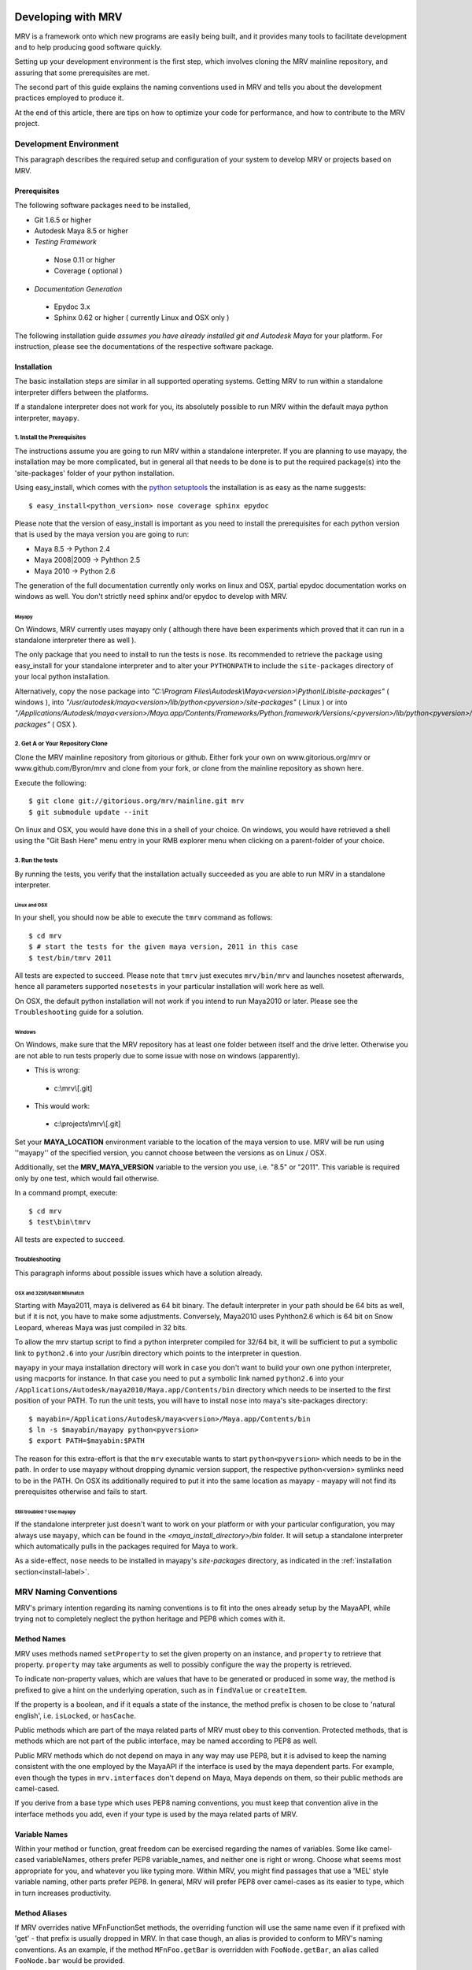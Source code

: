 
.. _development-label: 

###################
Developing with MRV
###################
MRV is a framework onto which new programs are easily being built, and it provides many tools to facilitate development and to help producing good software quickly.

Setting up your development environment is the first step, which involves cloning the MRV mainline repository, and assuring that some prerequisites are met.

The second part of this guide explains the naming conventions used in MRV and tells you about the development practices employed to produce it.

At the end of this article, there are tips on how to optimize your code for performance, and how to contribute to the MRV project.

***********************
Development Environment
***********************
This paragraph describes the required setup and configuration of your system to develop MRV or projects based on MRV.

Prerequisites
=============
The following software packages need to be installed,

* Git 1.6.5 or higher

* Autodesk Maya 8.5 or higher

* *Testing Framework*

 * Nose 0.11 or higher
 * Coverage ( optional )
 
* *Documentation Generation*

 * Epydoc 3.x
 * Sphinx 0.62 or higher ( currently Linux and OSX only )

The following installation guide *assumes you have already installed git and Autodesk Maya* for your platform. For instruction, please see the documentations of the respective software package.
 
Installation
============
The basic installation steps are similar in all supported operating systems. Getting MRV to run within a standalone interpreter differs between the platforms.

If a standalone interpreter does not work for you, its absolutely possible to run MRV within the default maya python interpreter, ``mayapy``.

.. _install-label:

1. Install the Prerequisites
----------------------------
The instructions assume you are going to run MRV within a standalone interpreter. If you are planning to use mayapy, the installation may be more complicated, but in general all that needs to be done is to put the required package(s) into the 'site-packages' folder of your python installation.

Using easy_install, which comes with the `python setuptools <http://pypi.python.org/pypi/setuptools>`_ the installation is as easy as the name suggests::
	
	$ easy_install<python_version> nose coverage sphinx epydoc

Please note that the version of easy_install is important as you need to install the prerequisites for each python version that is used by the maya version you are going to run:

* Maya 8.5 -> Python 2.4
* Maya 2008|2009 -> Pyhthon 2.5
* Maya 2010 -> Python 2.6

The generation of the full documentation currently only works on linux and OSX, partial epydoc documentation works on windows as well. You don't strictly need sphinx and/or epydoc to develop with MRV.

Mayapy
^^^^^^
On Windows, MRV currently uses mayapy only ( although there have been experiments which proved that it can run in a standalone interpreter there as well ).

The only package that you need to install to run the tests is ``nose``. Its recommended to retrieve the package using easy_install for your standalone interpreter and to alter your ``PYTHONPATH`` to include the ``site-packages`` directory of your local python installation. 

Alternatively, copy the ``nose`` package into *"C:\\Program Files\\Autodesk\\Maya<version>\\Python\\Lib\\site-packages"* ( windows ), into *"/usr/autodesk/maya<version>/lib/python<pyversion>/site-packages"* ( Linux ) or into *"/Applications/Autodesk/maya<version>/Maya.app/Contents/Frameworks/Python.framework/Versions/<pyversion>/lib/python<pyversion>/site-packages"* ( OSX ).

.. _repo-clone-label: 

2. Get A or Your Repository Clone
---------------------------------
Clone the MRV mainline repository from gitorious or github. Either fork your own on www.gitorious.org/mrv or www.github.com/Byron/mrv and clone from your fork, or clone from the mainline repository as shown here.

Execute the following::

 $ git clone git://gitorious.org/mrv/mainline.git mrv
 $ git submodule update --init
 
On linux and OSX, you would have done this in a shell of your choice. On windows, you would have retrieved a shell using the "Git Bash Here" menu entry in your RMB explorer menu when clicking on a parent-folder of your choice.

3. Run the tests
----------------
By running the tests, you verify that the installation actually succeeded as you are able to run MRV in a standalone interpreter. 

Linux and OSX
^^^^^^^^^^^^^
In your shell, you should now be able to execute the ``tmrv`` command as follows::
	
	$ cd mrv
	$ # start the tests for the given maya version, 2011 in this case
	$ test/bin/tmrv 2011

All tests are expected to succeed. Please note that ``tmrv`` just executes ``mrv/bin/mrv`` and launches nosetest afterwards, hence all parameters supported ``nosetests`` in your particular installation will work here as well.

On OSX, the default python installation will not work if you intend to run Maya2010 or later. Please see the ``Troubleshooting`` guide for a solution.

Windows
^^^^^^^
On Windows, make sure that the MRV repository has at least one folder between itself and the drive letter. Otherwise you are not able to run tests properly due to some issue with nose on windows (apparently). 

* This is wrong:

 * c:\\mrv\\[.git]
 
* This would work:

 * c:\\projects\\mrv\\[.git]

Set your **MAYA_LOCATION** environment variable to the location of the maya version to use. MRV will be run using ''mayapy'' of the specified version, you cannot choose between the versions as on Linux / OSX.

Additionally, set the **MRV_MAYA_VERSION** variable to the version you use, i.e. "8.5" or "2011". This variable is required only by one test, which would fail otherwise.  

In a command prompt, execute::
	
	$ cd mrv
	$ test\bin\tmrv

All tests are expected to succeed.
	
Troubleshooting
---------------
This paragraph informs about possible issues which have a solution already.

OSX and 32bit/64bit Mismatch
^^^^^^^^^^^^^^^^^^^^^^^^^^^^
Starting with Maya2011, maya is delivered as 64 bit binary. The default interpreter in your path should be 64 bits as well, but if it is not, you have to make some adjustments. Conversely, Maya2010 uses Pyhthon2.6 which is 64 bit on Snow Leopard, whereas Maya was just compiled in 32 bits.

To allow the mrv startup script to find a python interpreter compiled for 32/64 bit, it will be sufficient to put a symbolic link to ``python2.6`` into your /usr/bin directory which points to the interpreter in question. 

``mayapy`` in your maya installation directory will work in case you don't want to build your own one python interpreter, using macports for instance. In that case you need to put a symbolic link named ``python2.6`` into your ``/Applications/Autodesk/maya2010/Maya.app/Contents/bin`` directory which needs to be inserted to the first position of your PATH. To run the unit tests, you will have to install ``nose`` into maya's site-packages directory::
	
	$ mayabin=/Applications/Autodesk/maya<version>/Maya.app/Contents/bin
	$ ln -s $mayabin/mayapy python<pyversion>
	$ export PATH=$mayabin:$PATH

The reason for this extra-effort is that the ``mrv`` executable wants to start ``python<pyversion>`` which needs to be in the path. In order to use mayapy without dropping dynamic version support, the respective python<version> symlinks need to be in the PATH. On OSX its additionally required to put it into the same location as mayapy - mayapy will not find its prerequisites otherwise and fails to start.

Still troubled ? Use mayapy
^^^^^^^^^^^^^^^^^^^^^^^^^^^
If the standalone interpreter just doesn't want to work on your platform or with your particular configuration, you may always use ``mayapy``, which can be found in the *<maya_install_directory>/bin* folder. It will setup a standalone interpreter which automatically pulls in the packages required for Maya to work.

As a side-effect, ``nose`` needs to be installed in mayapy's *site-packages* directory, as indicated in the :ref:`installation section<install-label>`.

.. _naming-conventions-label:

**********************
MRV Naming Conventions
**********************
MRV's primary intention regarding its naming conventions is to fit into the ones already setup by the MayaAPI, while trying not to completely neglect the python heritage and PEP8 which comes with it.

Method Names
============
MRV uses methods named ``setProperty`` to set the given property on an instance, and ``property`` to retrieve that property. ``property`` may take arguments as well to possibly configure the way the property is retrieved.

To indicate non-property values, which are values that have to be generated or produced in some way, the method is prefixed to give a hint on the underlying operation, such as in ``findValue`` or ``createItem``.

If the property is a boolean, and if it equals a state of the instance, the method prefix is chosen to be close to 'natural english', i.e. ``isLocked``, or ``hasCache``.

Public methods which are part of the maya related parts of MRV must obey to this convention. Protected methods, that is methods which are not part of the public interface, may be named according to PEP8 as well. 

Public MRV methods which do not depend on maya in any way may use PEP8, but it is advised to keep the naming consistent with the one employed by the MayaAPI if the interface is used by the maya dependent parts. For example, even though the types in ``mrv.interfaces`` don't depend on Maya, Maya depends on them, so their public methods are camel-cased.

If you derive from a base type which uses PEP8 naming conventions, you must keep that convention alive in the interface methods you add, even if your type is used by the maya related parts of MRV.

Variable Names
==============
Within your method or function, great freedom can be exercised regarding the names of variables. Some like camel-cased variableNames, others prefer PEP8 variable_names, and neither one is right or wrong. Choose what seems most appropriate for you, and whatever you like typing more. Within MRV, you might find passages that use a 'MEL' style variable naming, other parts prefer PEP8. In general, MRV will prefer PEP8 over camel-cases as its easier to type, which in turn increases productivity.

Method Aliases
==============
If MRV overrides native MFnFunctionSet methods, the overriding function will use the same name even if it prefixed with 'get' - that prefix is usually dropped in MRV. In that case though, an alias is provided to conform to MRV's naming conventions. As an example, if the method ``MFnFoo.getBar`` is overridden with ``FooNode.getBar``, an alias called ``FooNode.bar`` would be provided.

If an overridden MFnMethod uses X, no alias is provided for getX. For example, ``MFnFoo.bar`` would be overridden with ``FooNode.bar``, but an alias called ``FooNode.getBar`` will *not* be provided.

Commonly used methods with long names, such as ``MPlug.misConnectedTo`` have an abbreviation alias in order to speed up typing and increase typing convenience. Abbreviations only use lower-case letters, and use the first character of each of the camel-cased words. The abbreviation in this case is be ``MPlug.mict``.


******************
Calling MFnMethods
******************
Return values of overridden MFNMethods return the wrapped type. ( i.e. DagNode.child ). This is the expected behavior as MFnMethods called on wrapped objects should return wrapped objects to stay in the wrapped 'ecosystem'.

At the current time, MFn methods which receive MObjects or MDagPaths will only
allow MObjects or MDagPaths, wrapped nodes must be converted explicitly. At some 
point this should change to allow wrapped nodes as well.

If MFnMethods require the ``MScriptUtil`` to be used from python, and if it has not been overridden by MRV yet, there is no convenient way to call it.

If the MFnMethod alters the object in question, and if there is no MRV override yet, undo will not be implemented. 

Whenever an MRV developer encounters an 'uncallable' method, he is advised to implement the pythonic version of the method directly on the type or base type in question, see the document about :doc:`Extending MRV<extend>` for more information.

.. _development-workflow-label:

********************
Development Workflow
********************
MRV's goal as development framework is to enable the programmer to write reliable, maintainable and well-performing code in less time compared to the conventional methods. 

MRV natively assures that the code is well-performing, but reliability cannot be assured without proper testing. Maintainability comes with a good design, and clean code.

If one wanted to find a development strategy which fits the previously mentioned goals, one would definitely encounter TDD on the way - `Test Driven Development <http://en.wikipedia.org/wiki/Test-driven_development>`_. 

For the sake of brevity, only the most important points will be mentioned here, check the wiki link above for more information.

When developing for python within maya, one generally has the problem that simply 'sourcing' a file is not possible anymore. Instances of your classes which are still floating around somewhere use the code they have been instantiated with, not the new one which you might just have ``reload`` 'ed.

This makes it cumbersome and hard to predict whether you are actually seeing your changes or not.

The only way to be 100% sure that your changes are actually kicking in is to restart the python interpreter ( or maya ), and try again. This of course is not feasible if it is done manually as it takes too much time.

Being aware of this issue, MRV has been developed using TestCases from the ground up. This is why it is possible to rerun a single test every ~3.5s in a standalone interpreter ( as a comparison, maya -batch takes ~5.5 seconds to startup ). The whole test suite can be run in just ~7s, and all regression tests in for Maya 8.5 to 2010 take less than two minutes.

This makes it possible to write code in a test-driven manner, running tests is easy and fast.

Please note that the following examples use a linux shell, but the same development style will work on windows as well provided that you exchange the command-line shown here with a cmd prompt compatible one.

MRV TDD
=======
When implementing a new MRV feature, it is useful to start by getting a clear idea of what the feature should be like, and who will use it, and how it will be used. Then it is wise to conduct a quick manual test to see whether it is generally possible to do - usually the answer is yes, but its good to get an impression on how difficult it is going to be.

The next step is to find a good place for the code, either it is placed into an existing module, or a new one is created. Before writing a line of code though, a first test case is added into an existing test module, or into a new one.

Ideally you have at least two panes available in your editor, one is for the implementation, the other one for the test. For brevity, lets call the implementation ``lefty``, the test ``righty``.

In ``lefty``, sketch out the design required to implement the feature - do you need a class, or several classes, which member functions do they have, are module level functions reasonable, or do you want to use classmethods instead ?

Once the design has been sketched, its about defining the signature of the methods and functions. Go through them one by one in a suitable order and write the documentation for them - use `restructured Text <http://sphinx.pocoo.org/markup/index.html>`_. 

Write down what the method is supposed to do, think about the possible input arguments and their types, the return type, as well as possible exceptions.
While writing this, you essentially define the domain within which this method is supposed to work. 

Whenever you set a pile for the fence of your domain, switch to ``righty`` and note down what the method can do, or what it can't do to assure you don't forget about the individual things that need to be tested::
	
	>>> # <feature.py> in lefty
	>>> def makeFoo(bar_iterable, big=False):
	>>>     """Create a new Foo instance which contains the Bar instances
	>>>     retrieved from the bar_iterable.
	>>>
	>>>     :return: ``Foo`` compatible instance. If big was True, it will 
	>>>         support the ``BigFoo`` interface
	>>>     :param bar_iterable: iterable yielding Bar instances. As Foo's
	>>>          cannot exist without Bars, an empty iterable is invalid.
	>>>     :param big: if True, change the return type from ``Foo`` to ``BigFoo``
	>>>     :raise ValueError: if bar_iterable did not yield any Bar instance"""
	>>>          pass # todo implementation

	>>> # <test/test_feature.py> in righty
	>>> # It has been written while putting down the docs for the method
	>>> def test_makeFoo(self):
	>>>     # assure it returns Foo instances, BigFoo if the flag is set
	>>>     
	>>>     # which contain the bars we passed in
	>>>
	>>>     # empty iterables raise

Next up is the implementation of the test case - as it knows the interface of the method to test, it can be fully implemented before writing any actual implementation::
	
	>>> # assure it returns Foo instances, BigFoo if the flag is set
	>>> bars = (Bar(), Bar()) 
	>>> for big in range(2):
	>>>		foo = makeFoo(iter(bars), big)
	>>>		assert isinstance(foo, Foo)
	>>>		if big:
	>>>			assert isinstance(foo, BigFoo)
	>>>		# END check rval type
	>>>		
	>>>		# which contain the bars we passed in
	>>>		assert foo.bars == bars
	>>>		
	>>>		# empty iterables raise
	>>>		self.failUnlessRaises(ValueError, makeFoo, tuple(), big)
	>>>	# END for each value of 'big'

Now you have a full frame for all the boundary cases that you have documented before. Run the test repeatedly while implementing your actual classes. Once the test succeeds, you can at least be quite confident that your code is actually working.

The full implementation of the example can be found in ``mrv.test.maya.nt.test_general`` ( *test_makeFoo* ).

The case presented here is of course nothing more than a constructed example, in many cases the flow of the development will be much less 'predefined' and more fluid, and it is usually iterative as well. The basic steps are the same though:

	1. Understand the problem to solve
	2. Design your Interface, Class or Method by sketching it - write documentation to get an even clearer understanding of the problem, as well as the limits within which you will solve it.
	
	 * Track the sub-tests that you will need while writing the documentation
	 
	3. Implement the test case(s)
	4. Write your actual implementation.
	
Of course it is totally valid to switch order, or jump back and forth between the steps - but the list presented here gives a good outline on how MRV is being developed.

.. _runtestsdoc-label:

Running Tests
=============
In Test-Driven-Development, running the test is a major part of the workflow, which is why this section presents a few commonly used strategies to test efficiently and conveniently.

Nose is the main test driver, it offers pretty much everything you ever wanted and allows to be extended using plugins rather easily - the following presentation shows only some of the vast amount of features available, you can read more on the `official homepage <http://somethingaboutorange.com/mrl/projects/nose>`_, the examples should work on linux, OSX and windows.

If your working directory is the MRV root directory, the following command will run all tests ( in about ~7s )::
	
	$ test/bin/tmrv <mayaversion>
	
Run individual test packages or module by specifying their paths::
	
	$ # runs the Path test, as well as all maya related tests of the given maya version
	$ test/bin/tmrv <mayaversion> test/test_path.py test/maya

Running tests outside of the maya test package will not startup maya, hence it will return much quicker::
	
	$ test/bin/tmrv <mayaversion> test/test_enum.py
	
If an exception is raised in the tests, you will see it in the final output, as well as the caught standard output generated when the test case ran. The ``-d`` flag resolves traceback symbols to their actual values. In case you want to jump right into the exception when it occurs, specify ``--pdb``. If you just have a failing test and want to inspect the variable values yourself, use ``--pdb-failure``::
	
	$ test/bin/tmrv <mayaversion> test/test_fails.py -d
	$ test/bin/tmrv <mayaversion> test/test_fails.py --pdb
	$ test/bin/tmrv <mayaversion> test/test_fails.py --pdb-failure
	
As nose will by default catch all standard output of your program, it may also suppress messages you print during the first import of your program. To show all of these as they occur, use the ``-s`` flag::
	
	$ test/bin/tmrv <mayaversion> test/test_startup_issues.py -s
	
Testing User Interfaces
-----------------------
Testing of user interfaces used to be a manual process, which clearly degrades the reliability of software as its user interface will only be tested occasionally in an unrepeatable and possibly incomplete manner. 

Using python, it became far easier to automate user interface testing as your interface elements may provide a clear interface to interact with them. Within certain limits - you will most probably not get around testing a few things manually - you  can at least outline the expected functionality and verify the functionality within these bounds. 

The tests currently available in the ``mrv.test.maya.ui`` package are showing a few windows, the knowing user may also click a few buttons to verify that callbacks work alright. Considering the possibilities, the tests are rather primitive and are assumed to be working if there is no exception - there are `other tools <http://gitorious.org/animio>`_ which do much better in that respect.

These tests currently only show that the UI system is not fundamentally broken, and that Callbacks and Signals work - nonetheless the manual nature of them causes them not to be run very often.

The commandline required to run the tests is the following ( all platforms )::
	
	$ test/bin/tmrvUI <path/to/maya/bin/maya> [ nose arguments ]
	
In future, this testing system is likely to be improved, also considering that QT offers a `test library <http://qt.nokia.com/doc/4.2/qtestlib-manual.html>`_ which can virtualize mouse clicks and keyboard input, in order to fully automate user interface testing.

Other techniques may be used to allow automated tests on default Maya user interfaces, for more information, please see the :ref:`template-project-label` section.  

.. note:: For UI tests to work, ``mayapy`` needs to be able to import ``nose`` to run the actual tests.

Verifying Test Coverage
-----------------------
In statically typed languages, one benefits from the great blessing of having a compiler which is able to check types and their compatibility, as well as to verify names at compile time.

Unfortunately, Python will only be able to discover this big class of errors at runtime, which essentially is too late. Test cases help to run your code, but are you sure it is running every line of it ?

Nose comes with an excellent tool which verifies the tests code coverage. As it needs a few options, there is a utility ( Linux + OSX ) which runs all or the specified tests with coverage output::
	
	$ test/bin/tmrvc <mayaversion> 
	$ firefox coverage/index.html
	
The resulting web page highlights all lines that ran, and shows the ones that did not run, which enables you to adjust your tests to run all the lines.

At the time of writing (|today|), MRV had a :download:`test coverage of 90% <download/coverage/index.html>`, but of course `test coverage is not everything <http://www.infoq.com/news/2007/05/100_test_coverage>`_.

Regression Testing
------------------
As MRV is meant to be useful in all Maya Releases which support python, namely 8.5 till X where X is the latest release, it must be verified that all tests indeed succeed in all available Maya versions, ideally on all platforms.

On Linux and OSX, a tool is available to facilitate running these tests. If it succeeds, it will give instructions to manually run the user interface tests and to complete the regression testing::
	
	$ test/bin/tmrvr 
	$ test/bin/tmrvUI <path/to/maya/bin/maya>

IPython and IMRV
================
During development, it is unlikely that one remembers all methods available on instances of a certain type, sometimes its required to just quickly test or verify something, or to pull up the docs on a basic but rarely used python built-in function. Searching the Web is possible, but using ``ipython`` is much more convenient.

``imrv``, one of MRVs :doc:`tools`,  essentially is an ipython shell which has been setup to load a specialized version of the MRV runtime to provide you with a fully initialized MRV runtime environment::
	
	$ bin/imrv
	
::
	
	>>> p = Node("persp")
	Transform("|persp")
	
	List all available methods on the perspective transform:
	>>> p.<tab-key>
	
	Show the doc-string of a method:
	>>> p.name?
	
	Jump into the debugger next time an exception occurs:
	>>> pdb
	
	Disable the debugger
	>>> pdb
	
Avoiding Trouble - A Word about Reference Counts
================================================
As MRV nearly exclusively uses the API to do work, it also allows you to use the underlying API types, MObject and MDagPath, directly.

If used correctly, the benefit is performance and ease of use, but in the worst case, maya will crash - this happens more easily when using the Maya API than when using MEL for example.

To understand the source of the issue, one has to understand what an MObject is: MObjects are containers with a reference count, a type and a pointer to the actual data. This in fact is very similar to the ``object`` base type in python.

If you see an MObject in python, such as in the following snippet ... ::
	
	>>> p = Node("persp")
	>>> po = p.object()
	<maya.OpenMaya.MObject; proxy of <Swig Object of type 'MObject *' at 0x36a2ee0> >
	
... what you actually see is a proxy object which serves as a python handle to the actual C++ MObject. The reference count of that proxy object is 1, as it is stored in only one named variable, ``po``. The caveat here is that this does not affect the reference count of the underlying MObject at all - its reference count is the same as it was before. The only one who actually holds a reference to it is Maya, and it is allowed to drop it at any time, or copy its memory to a different location. If that would happen, any access to ``p`` or ``po`` may cause a crash or destabilize Maya to cause a crash later, which is even worse.

The only way to forcibly increment the reference count is by copying the MObject explicitly::

	>>> poc = api.MObject(po)
	>>> po, poc
	(<maya.OpenMaya.MObject; proxy of C++ MObject instance at _f0d5050500000000_p_MObject>,
 <maya.OpenMaya.MObjectPtr; proxy of C++ MObject instance at _1008460200000000_p_MObject>)
 
This invoked the C++ copy constructor, and incremented the reference count on the MObject. Copying MObjects might come at additional costs though in case the MObject encapsulates data.

When adding attributes with the bare python Maya API, this situation can easily occur::
	
	>>> p.addAttribute(api.MFnTypedAttribute().create("sa", "stringarray", api.MFnData.kStringArray, api.MFnStringArrayData().create())
	
In this example, we created two temporary function sets, ``MFnTypedAttribute`` and ``MFnStringArrayData``. The ``create`` methods of the respective sets return newly created MObjects - the only one who keeps a reference is the actual function set. Two bad things happened in the example:

#. ``MFnStringArrayData`` returned an MObject encapsulating an empty string array, then it goes out of scope, and decrements its reference count on the returned MObject during its destruction sequence. The MObject has no one referencing it anymore, so it will destroy itself and its data. Python still has a handle onto the memory location that once kept the MObject, and it is passed to ``MFnTypedAttribute.create``.
#. ``MFnTypedAttribute.create`` produces a new attribute ``MObject`` with (possibly) invalid default data, returns it and destroys itself as it goes out of scope. Again, the reference count of the newly created Attribute MObject decrements to 0, which destroys the Attribute and its data. The python handle you got will be passed to the ``p.addAttribute`` method, which tries to create an attribute from deleted data.

If you try that line, you will see that it apparently works, but its not guaranteed to do so, nor will you be able to tell whether the caused memory corruption will crash Maya at a later point.

The alternative to the line above is to use the Attribute wrappers that MRV provides::
	
	>>> p.addAttribute(TypedAttribute.create("sa", "stringarray", Data.Type.kStringArray, StringArrayData.create()))
	
In the version above, both create methods implicitly copy the returned MObject, which forcibly increments its reference count. Once the underlying MFnFunctionSet goes out of scope, it will decrement the MObject's reference counts to 1, keeping it alive and healthy.

Generally, when dealing with MObjects directly, keep the reference count in mind especially in case of MObjects that have just been created.

In c++, this is not a problem as MObjects are copied automatically when being assigned to a variable for instance or when being passed into functions ( most of the time ). If you have a proper compiler though, the above line would be invalid as well as you return temporary objects and pass them in as reference. 

In python, there is no compiler who would be able to check for this. 

.. _contribute-label:

************
Contributing
************
MRV is an open source project based on the work of just one person ( for now ), which doesn't only mean that this person must be slightly crazy, but also that MRV was written from just one perspective. There is a `gource video <http://vimeo.com/10611158>`_ which illustrates that ... pretty lonely situation.

Many convenience methods, for instance the ones in ``mrv.maya.nt.geometry`` have been written because there was a specific need for it. Many areas that would need additional implementations have not seen any attention yet.

The solution to this problem is to make MRV accessible by providing a solid documentation, and to actually make contribution easy. With traditional SCM's, this is not the case as you may not do anything with the repository unless special permissions are granted.

With `git <http://git-scm.com>`_ though, or any distributed version control system for that matter, this is a problem of the past as your clone of the repository contains all information you need to , theoretically, found your very own version of the software. Make your own branches, apply your own patches, commit whenever you want, and rebase your changes onto the latest version of the mainline repository that you originally cloned from.

With contributions, the scene you have seen in the first video, `might soon look more like this <http://vimeo.com/10617731>`_.
 
Using Git
=========
Once you have cloned your initial copy from the mainline repository ( see :ref:`repo-clone-label` ), you stay up-to-date by fetching ( ``git fetch`` ) the latest changes from mainline and by merging them into your master branch ( ``git merge`` ).

In order to contribute though, the by far easiest workflow is to create your own MRV fork on either `www.gitorious.com <http://gitorious.org/mrv>`_ or on `www.github.com <http://www.github.com/Byron/mrv>`_. 

When creating own features or patches, you just put them into a separate branch ( using ``git co -b myfeature`` ), commit your changes using ``git commit ...`` and finally push everything into your public repository ( ``git push ...`` ) and create a merge request. Once it has been merged into the mainline repository, your change automatically makes it into the next MRV release and the mainline repository. 

The workflow presented here is only a rough introduction to the multitude of possible git workflows, and more concrete examples will be added as the need arises.


***************
Making Releases
***************
Although there is a build and release sysetm, at the time of writing ( |today| ), it was not used to create the release you have. It will be revised and documented for 1.0.0.


Building Docs
=============
Currently, building of the full documentation is only supported on linux and on OSX provided that sphinx and epydoc have been installed in your python 2.5 interpreter. The preference for python 2.5 is currently hard-coded into the ``mrv/docs/sphinx_build`` script, but there is no reason why it wouldn't work in other python versions if the prerequisites are met. 

If that is the case, the following line will build the docs you are currently reading, in the version you have checked out locally::
	
	$ cd doc
	$ make html
	$ # to redo existing docs from scratch
	$ make clean html

The built documentation can be found in ``mrv/doc/build/html``.

Windows
-------
On windows, you may create the epydoc version only, which is rather readable documentation from the source code only, which unfortunately cannot be searched as is the case with the Sphinx documentation.

To do that, execute ``epydoc.bat``, which should work if epydoc has been installed for the python interpreter located in your path::
	
	$ cd doc
	$ epydoc.bat
	
.. _pipeline-integration-label:

*****************************************
Integrating MRV into Production-Pipelines
*****************************************
MRV sole purpose of existence originally was to serve as foundation of a Maya based 3D production pipeline, details about that can be read in a :doc:`designated article <history>`.

Nowadays, and after many improvements, it should be even more useful when applied in the context of pipelines. MRV doesn't weigh much, neither in memory, nor on the CPU, is very well documented and :download:`very well tested <download/coverage/index.html>`.

Besides that, you are able to :doc:`extend <extend>` it to suit your needs, and :doc:`configure <conf>` it to suit your needs even better.

Finally, if - after a thorough study of the documentation - there are any questions or doubts left that would prevent its use, I will be glad to help personally.


.. _performance-docs-label:

*************************************
Performance and Memory Considerations
*************************************
MRV has been created with performance in mind. Core code as gone through several iteration in order to be as fast as it can possibly be within python. This is beneficial to the developer as he can be sure that conveniently written code will run at a high pace. 
Usually this kind of code is the most readable and the most maintainable which is why it is preferred. Nonetheless there are situations when performance outweighs code maintainability. This section explains what to look out for and how to improve the performance of your programs.

The respective tips are listed in the order of simplicity and effect, hence simpler and more effective ways to enhance performance come first.

Iterators
=========
When operating in large scenes, its important to limit the amount of nodes that are returned by iterators. The fastest way to do this is to use an MFn.kType pre-filter to limit the yielded Nodes to certain types. As the pre-filtering will happen in C++, it will be very fast::
	
	>>> iterDagNodes(api.MFn.kTransform, api.MFn.kShape)		# Fast !
	>>> iterDagNodes(predicate=lambda n: isinstance(n, (Transform, Shape)))	# slow and wasteful

Undo
=====
Turn off the undo queue completely by setting the MRV_UNDO_ENABLED=0 in your environment. This will reduce overhead by at least 10% and increase the performance of many core methods. As a positive side-effect, you have more memory at runtime as the undoqueue will not store the history of operations.

Turning off the undo queue is feasible if you run in maya batch mode and a very easy way to speed up programs.

Single vs. Multi
================
Many programs operate on multiple objects of the same type, as a lot of work needs to be done. Interestingly, many API's seem to embrace the 'single object operation'  paradigm which means that you have to call a single method on all objects individually. 

Considering that some boilerplate is involved with each call, which may even weigh more than the actual operation you intend to apply, it obvious that methods that operate on multiple objects at the same time are preferable in many cases.

The Maya API actually does mainly well here, and even though you will find many single object operations, there are many multi-object operations as well. 

This implies that it might be worth accumulating the objects you want to work on before sending it to a multi method, which will ideally process the bunch within c++. This costs memory, but will be faster, but memory <-> performance tradeoffs are very common in general.

There are times when you may use iterators instead of lists, they combine the benefits of passing in multiple objects ( at a slight overhead ) without notable memory consumption.

A method worth noting at this point is ``MPlug.mconnectMultiToMulti``, which connects multiple source to multiple destination plugs. It also adds the benefit that it will more efficiently deal with the undo queue, effectively boosting the performance by factor 8 to 14.


Convenience Methods
===================
Use specialized methods instead of generic ones. Generic methods that accept different types of inputs have to figure out what these types are in order to handle them correctly, each time you call. This is very wasteful especially if your input types do not change in that 20k iteration loop of yours.

That kind of code will perform better if the specialized version of the method is used instead - it only takes a specific input type and comes right to the point.

An example for this would be the overridden ``__getitem__`` method of the patched ``MPlug``::
	
	>>> names = ("persp", "top", "time.output")
	>>> sl = api.MSelectionList.mfromList(names)    # slow(er)
	>>> sl = api.MSelectionList.mfromStrings(names) # better 
	
findPlug vs. node.plug
======================
In fact, using the ``node.plug`` convention is a convenience method as well. Internally some processing is needed figure out that you actually want a plug. A more direct way to retrieve plugs is by using the ``findPlug('plug')`` method which boost plug lookup performance by quite exactly 7%::
	
	>>> for node in iterDagNodes(api.MFn.kTransform):
	>>> 	node.findPlug('tx')  # 7% faster than ... 
	>>> 	node.tx              # ... this
	
_api_ calling convention
=========================
What happens whenever you call a method on a wrapped node is the following::
	
	>>> node.findPlug('plugname')
	>>> # this is equivalent to ...
	>>> mfninst = api.MFnDependencyNode(node.getMObject())
	>>> mfninst.findPlug('plugname')
	
As you see, you get a temporary function set which gets wrapped around the MObject or MDagPath associated with your node. This is costly as it involves the instantiation of a function set with an API object as well as an API function call. This will happen each time you call the function, even though it would be possible and better to reuse an existing function set.

The ``_api_`` calling convention does two things.
 * For patched API types, like MPlug, you receive the original, unpatched instance method.
 * For Node types, _api_ will return a method which reuses its initialized function set. This will cache the function set, the associated api object as well as the function object itself directly on your node.

To illustrate the _api_ convention on Node types, have a look at this example::
	
	>>> for i in xrange(10000):
	>>> 	perspShape.focalLength()               # much overhead for every call
	>>> 	topShape._api_focalLength()            # very fast after first call
	
Its good to know about the _api_convention, but it clearly does *not* mean that you should preventively make all calls using it. This is because the performance gain shows up after the first call only, and only on that specific node. First the cache is built, and used in subsequent calls. In practice, it is unlikely that you are going to repeatetly call the same function on the same node in a tight loop.

Also its worth considering that the cache consumes additional memory, an MFn function set is instantiated and cached for each _api_ call on a Node.

Last but not least, its worth noting that maya controls the lifetime of your API Objects, hence these should not be cached. The _api_ cache usually is very short-lived though and should not make trouble, but it stays a cached MObject within a cached function of the corresponding MFnFunctionSet.

If you find yourself using _api_ method calls all the time, you might consider using the respective function set directly::
	
	>>> mfncamera = api.MFnCamera(topShape.getMObject())
	>>> for i in xrange(10000):
	>>> 	mfncamera.focalLength()
	>>> 	# ... make additional calls at no additional overhead. 


Python Method Caching
=====================
Generally within python, each attribute access costs time, time that tends to matter in tight loops. You can gain a lot of performance by caching the methods and attributes you have to use in local variables. The previous example could be rewritten like this, maximizing the examples performance::
	
	>>> mfncamera = api.MFnCamera(topShape.getMObject())
	>>> getFocalLength = mfncamera.focalLength
	>>> for i in xrange(10000):
	>>> 	getFocalLength()			# as fast as it gets

Node-Wrapping
==============
MRV is very aware of the fact that the added convenience comes at a cost. Where programming convenience and programmer's efficiency is improved, its likely that the runtime of the resulting programs is much less than optimal.

Here its important to make a tradeoff by keeping the code maintainable and readable in most spots, and to optimize it only where it matters.

The wrapping of Nodes takes a considerable amount of time. On a 2 Ghz dual core machine you will get no more than 80k wrapped nodes per second. Turning the wrapping off and going bare API is supported by all methods which automatically wrap nodes, the kwarg is always named ``asNode`` which should be set to False in order to get bare MObjects or MDagPaths. This implies that you have to use MFn function sets explicitly::
	
	>>> mfndag = api.MFnDagNode()
	>>> for mdagpath in iterDagNodes(api.MFn.kTransform, asNode=False):		# uses pre-filter as well
	>>> 	mfndag.setObject(mdagpath)		# initialize the function set ...
	>>> 	mfndag.findPlug('translate')	# ... and use it

Combining this example with the Python Method Caching, you can maximize the performance of the given example by writing::
	
	>>> mfndag = api.MFnDagNode()
	>>> setObject = mfndag.setObject
	>>> findPlug = mfndag.findPlug
	>>> for mdagpath in iterDagNodes(api.MFn.kTransform, asNode=False):		# uses pre-filter as well
	>>> 	setObject(mdagpath)
	>>> 	findPlug('translate')
	
The only way to make the previous example even faster is to use the dag node iterator directly with cached methods. This is usually not worth the effort though and will add even more boilerplate code which at some point might just not be worth the maintenance effort anymore.

.. _template-project-label:

####################
The Template Project
####################

As MRV calls itself a 'Development Framework', it must be simple to create new tools based upon it. The template project gives you a kick-start to do exactly that.

At this stage, the template project itself is still to be created, however, there is a demo project from which it will be derived one day - its called `AnimIO <http://gitorious.org/animio>`_  by Martin Freitag, and allows to export and import animation of nodes.

AnimIO was initially created as MEL script, which makes it especially interesting to see it re-implemented in python, using an Object-Based design and TDD.

The interested reader may have a look at its code. After cloning the repository at http://gitorious.org/animio ( ``git clone`` ), it is required to recursively initialize the submodules ( ``git submodule update --init --recursive`` ). Now you would be ready to run the tests. To sum it up::
	
	$ git clone git://gitorious.org/~byron/animio/byrons-sideline.git animio
	$ cd animio
	$ git submodule update --init --recursive
	
	$ # Test the library
	$ test/bin/runtests [maya version]
	
	$ # Test the performance
	$ test/bin/runtests [maya version] test/performance
	
	$ # Test the user interface
	$ test/bin/runtestsUI <path/to/maya/bin/maya> test/ui
	
.. note:: The tests of animio will run on all platforms provided that MRV is able to run its tests as well. Effectively, ``animio`` uses the same test setup as MRV does.
